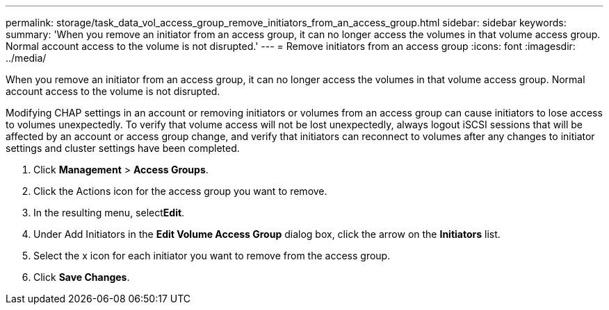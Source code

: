 ---
permalink: storage/task_data_vol_access_group_remove_initiators_from_an_access_group.html
sidebar: sidebar
keywords: 
summary: 'When you remove an initiator from an access group, it can no longer access the volumes in that volume access group. Normal account access to the volume is not disrupted.'
---
= Remove initiators from an access group
:icons: font
:imagesdir: ../media/

[.lead]
When you remove an initiator from an access group, it can no longer access the volumes in that volume access group. Normal account access to the volume is not disrupted.

Modifying CHAP settings in an account or removing initiators or volumes from an access group can cause initiators to lose access to volumes unexpectedly. To verify that volume access will not be lost unexpectedly, always logout iSCSI sessions that will be affected by an account or access group change, and verify that initiators can reconnect to volumes after any changes to initiator settings and cluster settings have been completed.

. Click *Management* > *Access Groups*.
. Click the Actions icon for the access group you want to remove.
. In the resulting menu, select**Edit**.
. Under Add Initiators in the *Edit Volume Access Group* dialog box, click the arrow on the *Initiators* list.
. Select the x icon for each initiator you want to remove from the access group.
. Click *Save Changes*.

